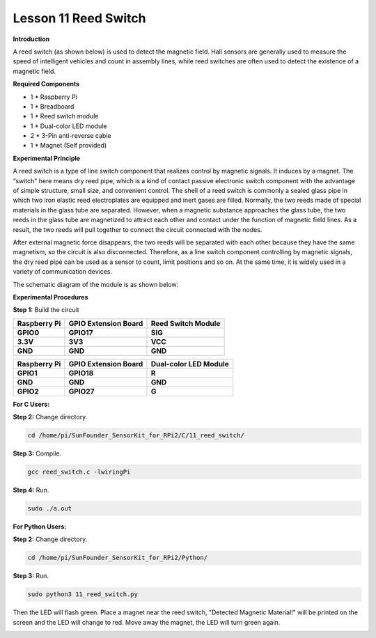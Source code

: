 Lesson 11 Reed Switch
========================

**Introduction**

A reed switch (as shown below) is used to detect the magnetic field.
Hall sensors are generally used to measure the speed of intelligent
vehicles and count in assembly lines, while reed switches are often used
to detect the existence of a magnetic field.

.. image:: media/image141.png
   :width: 250

**Required Components**

- 1 \* Raspberry Pi

- 1 \* Breadboard

- 1 \* Reed switch module

- 1 \* Dual-color LED module

- 2 \* 3-Pin anti-reverse cable

- 1 \* Magnet (Self provided)

**Experimental Principle**

A reed switch is a type of line switch component that realizes control
by magnetic signals. It induces by a magnet. The “switch" here means dry
reed pipe, which is a kind of contact passive electronic switch
component with the advantage of simple structure, small size, and
convenient control. The shell of a reed switch is commonly a sealed
glass pipe in which two iron elastic reed electroplates are equipped and
inert gases are filled. Normally, the two reeds made of special
materials in the glass tube are separated. However, when a magnetic
substance approaches the glass tube, the two reeds in the glass tube are
magnetized to attract each other and contact under the function of
magnetic field lines. As a result, the two reeds will pull together to
connect the circuit connected with the nodes.

After external magnetic force disappears, the two reeds will be
separated with each other because they have the same magnetism, so the
circuit is also disconnected. Therefore, as a line switch component
controlling by magnetic signals, the dry reed pipe can be used as a
sensor to count, limit positions and so on. At the same time, it is
widely used in a variety of communication devices.

The schematic diagram of the module is as shown below:

.. image:: media/image142.png
   :width: 3.66667in
   :height: 3.28125in

**Experimental Procedures**

**Step 1:** Build the circuit

+-----------------------+----------------------+----------------------+
| **Raspberry Pi**      | **GPIO Extension     | **Reed Switch        |
|                       | Board**              | Module**             |
+-----------------------+----------------------+----------------------+
| **GPIO0**             | **GPIO17**           | **SIG**              |
+-----------------------+----------------------+----------------------+
| **3.3V**              | **3V3**              | **VCC**              |
+-----------------------+----------------------+----------------------+
| **GND**               | **GND**              | **GND**              |
+-----------------------+----------------------+----------------------+

+-----------------------+----------------------+----------------------+
| **Raspberry Pi**      | **GPIO Extension     | **Dual-color LED     |
|                       | Board**              | Module**             |
+-----------------------+----------------------+----------------------+
| **GPIO1**             | **GPIO18**           | **R**                |
+-----------------------+----------------------+----------------------+
| **GND**               | **GND**              | **GND**              |
+-----------------------+----------------------+----------------------+
| **GPIO2**             | **GPIO27**           | **G**                |
+-----------------------+----------------------+----------------------+

.. image:: media/image143.png
   :width: 5.91389in
   :height: 5.52986in

**For C Users:**

**Step 2:** Change directory.

.. code-block::

    cd /home/pi/SunFounder_SensorKit_for_RPi2/C/11_reed_switch/

**Step 3:** Compile.

.. code-block::

    gcc reed_switch.c -lwiringPi

**Step 4:** Run.

.. code-block::

    sudo ./a.out

**For Python Users:**

**Step 2:** Change directory.

.. code-block::

    cd /home/pi/SunFounder_SensorKit_for_RPi2/Python/

**Step 3:** Run.

.. code-block::

    sudo python3 11_reed_switch.py

Then the LED will flash green. Place a magnet near the reed switch,
"Detected Magnetic Material!" will be printed on the screen and the LED
will change to red. Move away the magnet, the LED will turn green again.

.. image:: media/image144.jpeg
   :alt: \_MG_2433
   :width: 6.81458in
   :height: 4.94444in